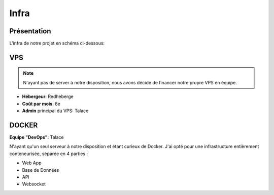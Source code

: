 Infra
=====

.. autosummary::
   :toctree: generated

Présentation
------------

L'infra de notre projet en schéma ci-dessous:

.. image:: /assets/infra.png
   :width: 400
   :alt: Alternative text

VPS
----------------
.. note::

   N'ayant pas de server à notre disposition, nous avons décidé de financer notre propre VPS en équipe.

* **Hébergeur**: Redheberge
* **Coût par mois**: 8e
* **Admin** principal du VPS: Talace



DOCKER
----------------

**Equipe "DevOps"**: Talace

N'ayant qu'un seul serveur à notre disposition et étant curieux de Docker. J'ai opté pour une infrastructure entièrement conteneurisée, séparée en 4 parties :

* Web App
* Base de Données
* API
* Websocket

